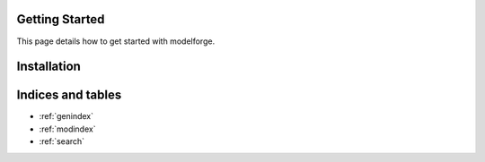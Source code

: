 Getting Started
===============

This page details how to get started with modelforge. 

Installation
===============


Indices and tables
==================
* :ref:`genindex`
* :ref:`modindex`
* :ref:`search`


